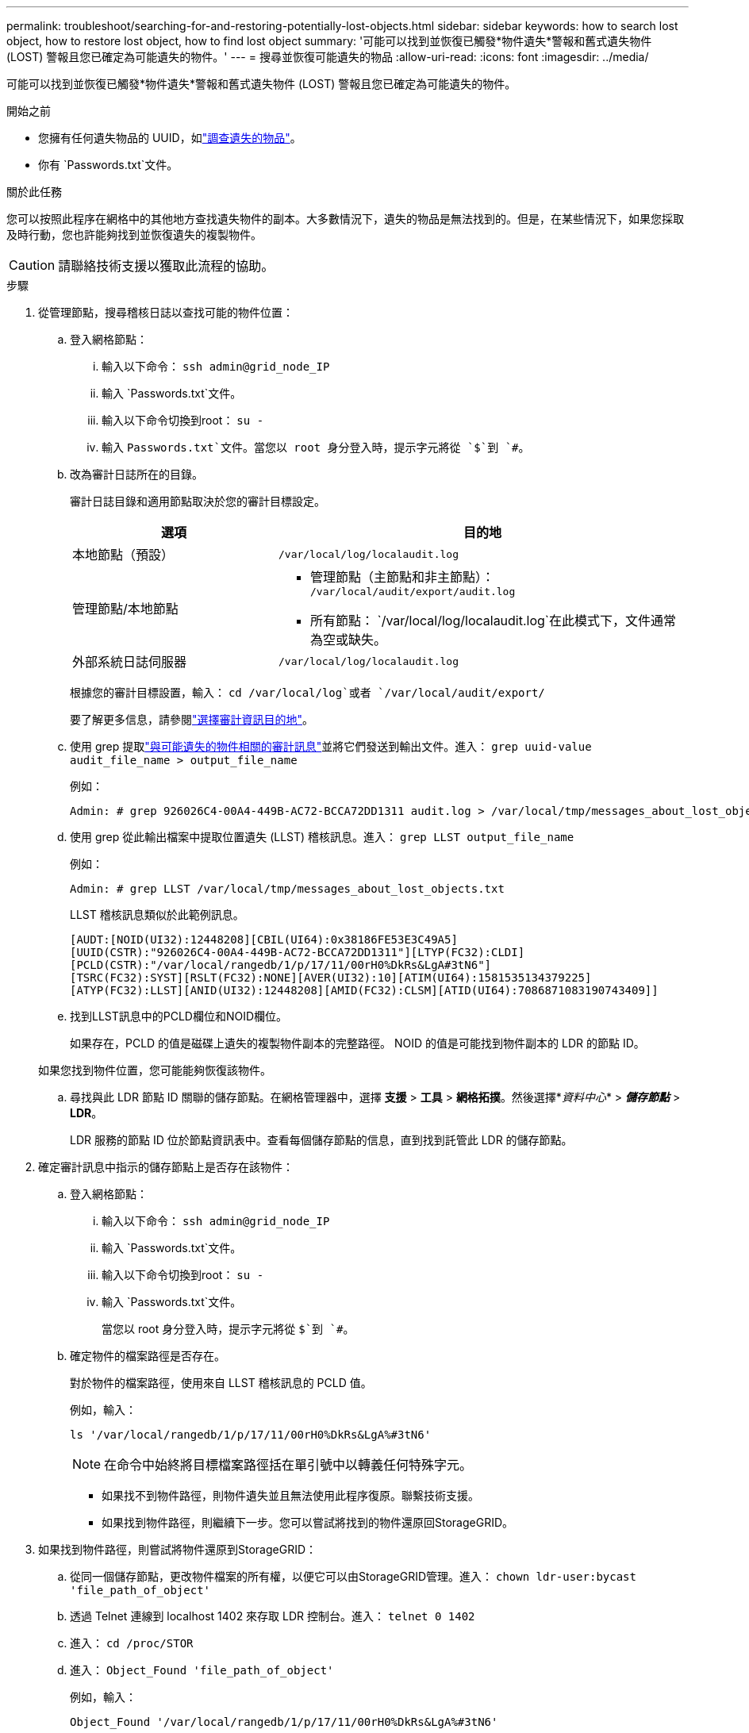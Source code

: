 ---
permalink: troubleshoot/searching-for-and-restoring-potentially-lost-objects.html 
sidebar: sidebar 
keywords: how to search lost object, how to restore lost object, how to find lost object 
summary: '可能可以找到並恢復已觸發*物件遺失*警報和舊式遺失物件 (LOST) 警報且您已確定為可能遺失的物件。' 
---
= 搜尋並恢復可能遺失的物品
:allow-uri-read: 
:icons: font
:imagesdir: ../media/


[role="lead"]
可能可以找到並恢復已觸發*物件遺失*警報和舊式遺失物件 (LOST) 警報且您已確定為可能遺失的物件。

.開始之前
* 您擁有任何遺失物品的 UUID，如link:../troubleshoot/investigating-lost-objects.html["調查遺失的物品"]。
* 你有 `Passwords.txt`文件。


.關於此任務
您可以按照此程序在網格中的其他地方查找遺失物件的副本。大多數情況下，遺失的物品是無法找到的。但是，在某些情況下，如果您採取及時行動，您也許能夠找到並恢復遺失的複製物件。


CAUTION: 請聯絡技術支援以獲取此流程的協助。

.步驟
. 從管理節點，搜尋稽核日誌以查找可能的物件位置：
+
.. 登入網格節點：
+
... 輸入以下命令： `ssh admin@grid_node_IP`
... 輸入 `Passwords.txt`文件。
... 輸入以下命令切換到root： `su -`
... 輸入 `Passwords.txt`文件。當您以 root 身分登入時，提示字元將從 `$`到 `#`。


.. [[substep-1b]]改為審計日誌所在的目錄。
+
--
審計日誌目錄和適用節點取決於您的審計目標設定。

[cols="1a,2a"]
|===
| 選項 | 目的地 


 a| 
本地節點（預設）
 a| 
`/var/local/log/localaudit.log`



 a| 
管理節點/本地節點
 a| 
*** 管理節點（主節點和非主節點）： `/var/local/audit/export/audit.log`
*** 所有節點： `/var/local/log/localaudit.log`在此模式下，文件通常為空或缺失。




 a| 
外部系統日誌伺服器
 a| 
`/var/local/log/localaudit.log`

|===
根據您的審計目標設置，輸入： `cd /var/local/log`或者 `/var/local/audit/export/`

要了解更多信息，請參閱link:../monitor/configure-audit-messages.html#select-audit-information-destinations["選擇審計資訊目的地"]。

--
.. 使用 grep 提取link:../audit/object-ingest-transactions.html["與可能遺失的物件相關的審計訊息"]並將它們發送到輸出文件。進入： `grep uuid-value audit_file_name > output_file_name`
+
例如：

+
[listing]
----
Admin: # grep 926026C4-00A4-449B-AC72-BCCA72DD1311 audit.log > /var/local/tmp/messages_about_lost_object.txt
----
.. 使用 grep 從此輸出檔案中提取位置遺失 (LLST) 稽核訊息。進入： `grep LLST output_file_name`
+
例如：

+
[listing]
----
Admin: # grep LLST /var/local/tmp/messages_about_lost_objects.txt
----
+
LLST 稽核訊息類似於此範例訊息。

+
[listing]
----
[AUDT:[NOID(UI32):12448208][CBIL(UI64):0x38186FE53E3C49A5]
[UUID(CSTR):"926026C4-00A4-449B-AC72-BCCA72DD1311"][LTYP(FC32):CLDI]
[PCLD(CSTR):"/var/local/rangedb/1/p/17/11/00rH0%DkRs&LgA#3tN6"]
[TSRC(FC32):SYST][RSLT(FC32):NONE][AVER(UI32):10][ATIM(UI64):1581535134379225]
[ATYP(FC32):LLST][ANID(UI32):12448208][AMID(FC32):CLSM][ATID(UI64):7086871083190743409]]
----
.. 找到LLST訊息中的PCLD欄位和NOID欄位。
+
如果存在，PCLD 的值是磁碟上遺失的複製物件副本的完整路徑。  NOID 的值是可能找到物件副本的 LDR 的節點 ID。

+
如果您找到物件位置，您可能能夠恢復該物件。

.. 尋找與此 LDR 節點 ID 關聯的儲存節點。在網格管理器中，選擇 *支援* > *工具* > *網格拓撲*。然後選擇*_資料中心_* > *_儲存節點_* > *LDR*。
+
LDR 服務的節點 ID 位於節點資訊表中。查看每個儲存節點的信息，直到找到託管此 LDR 的儲存節點。



. 確定審計訊息中指示的儲存節點上是否存在該物件：
+
.. 登入網格節點：
+
... 輸入以下命令： `ssh admin@grid_node_IP`
... 輸入 `Passwords.txt`文件。
... 輸入以下命令切換到root： `su -`
... 輸入 `Passwords.txt`文件。
+
當您以 root 身分登入時，提示字元將從 `$`到 `#`。



.. 確定物件的檔案路徑是否存在。
+
對於物件的檔案路徑，使用來自 LLST 稽核訊息的 PCLD 值。

+
例如，輸入：

+
[listing]
----
ls '/var/local/rangedb/1/p/17/11/00rH0%DkRs&LgA%#3tN6'
----
+

NOTE: 在命令中始終將目標檔案路徑括在單引號中以轉義任何特殊字元。

+
*** 如果找不到物件路徑，則物件遺失並且無法使用此程序復原。聯繫技術支援。
*** 如果找到物件路徑，則繼續下一步。您可以嘗試將找到的物件還原回StorageGRID。




. 如果找到物件路徑，則嘗試將物件還原到StorageGRID：
+
.. 從同一個儲存節點，更改物件檔案的所有權，以便它可以由StorageGRID管理。進入： `chown ldr-user:bycast 'file_path_of_object'`
.. 透過 Telnet 連線到 localhost 1402 來存取 LDR 控制台。進入： `telnet 0 1402`
.. 進入： `cd /proc/STOR`
.. 進入： `Object_Found 'file_path_of_object'`
+
例如，輸入：

+
[listing]
----
Object_Found '/var/local/rangedb/1/p/17/11/00rH0%DkRs&LgA%#3tN6'
----
+
發行 `Object_Found`指令通知網格物件的位置。它還會觸發活動的 ILM 策略，這些策略會根據每個策略中指定的內容製作額外的副本。

+

NOTE: 如果您發現該物件的儲存節點處於離線狀態，則可以將該物件複製到任何線上的儲存節點。將物件放置在線上儲存節點的任意 /var/local/rangedb 目錄中。然後，發出 `Object_Found`使用該檔案路徑到物件的命令。

+
*** 如果無法恢復該對象， `Object_Found`命令失敗。聯繫技術支援。
*** 如果物件已成功還原到StorageGRID，則會顯示一則成功訊息。例如：
+
[listing]
----
ade 12448208: /proc/STOR > Object_Found '/var/local/rangedb/1/p/17/11/00rH0%DkRs&LgA%#3tN6'

ade 12448208: /proc/STOR > Object found succeeded.
First packet of file was valid. Extracted key: 38186FE53E3C49A5
Renamed '/var/local/rangedb/1/p/17/11/00rH0%DkRs&LgA%#3tN6' to '/var/local/rangedb/1/p/17/11/00rH0%DkRt78Ila#3udu'
----
+
繼續下一步。





. 如果物件已成功還原到StorageGRID，請驗證是否已建立新位置：
+
.. Sign inlink:../admin/web-browser-requirements.html["支援的網頁瀏覽器"]。
.. 選擇 *ILM* > *物件元資料查找*。
.. 輸入 UUID，然後選擇*尋找*。
.. 查看元資料並驗證新位置。


. 從管理節點，搜尋此物件的 ORLM 審計訊息的審計日誌，以確認資訊生命週期管理 (ILM) 已根據需要放置副本。
+
.. 登入網格節點：
+
... 輸入以下命令： `ssh admin@grid_node_IP`
... 輸入 `Passwords.txt`文件。
... 輸入以下命令切換到root： `su -`
... 輸入 `Passwords.txt`文件。當您以 root 身分登入時，提示字元將從 `$`到 `#`。


.. 更改為審計日誌所在的目錄。參考<<substep-1b,子步驟 1. b>>。
.. 使用 grep 將與物件相關的審計訊息提取到輸出檔案。進入： `grep uuid-value audit_file_name > output_file_name`
+
例如：

+
[listing]
----
Admin: # grep 926026C4-00A4-449B-AC72-BCCA72DD1311 audit.log > /var/local/tmp/messages_about_restored_object.txt
----
.. 使用 grep 從此輸出檔案中提取符合物件規則 (ORLM) 的稽核訊息。進入： `grep ORLM output_file_name`
+
例如：

+
[listing]
----
Admin: # grep ORLM /var/local/tmp/messages_about_restored_object.txt
----
+
ORLM 稽核訊息看起來像此範例訊息。

+
[listing]
----
[AUDT:[CBID(UI64):0x38186FE53E3C49A5][RULE(CSTR):"Make 2 Copies"]
[STAT(FC32):DONE][CSIZ(UI64):0][UUID(CSTR):"926026C4-00A4-449B-AC72-BCCA72DD1311"]
[LOCS(CSTR):"**CLDI 12828634 2148730112**, CLDI 12745543 2147552014"]
[RSLT(FC32):SUCS][AVER(UI32):10][ATYP(FC32):ORLM][ATIM(UI64):1563398230669]
[ATID(UI64):15494889725796157557][ANID(UI32):13100453][AMID(FC32):BCMS]]
----
.. 在審計訊息中尋找 LOCS 欄位。
+
如果存在，LOCS 中 CLDI 的值是已建立物件副本的節點 ID 和磁碟區 ID。此訊息表示已套用 ILM，並且已在網格中的兩個位置建立兩個物件副本。



. link:resetting-lost-and-missing-object-counts.html["重置遺失和失蹤的物體數量"]在網格管理器中。

